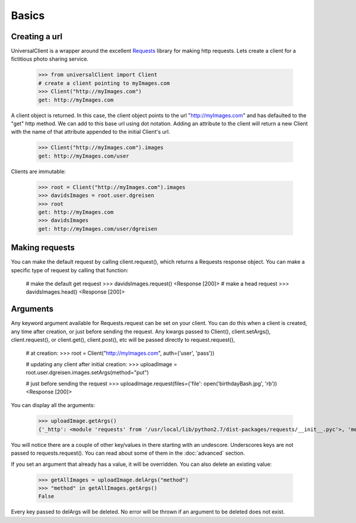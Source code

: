 Basics
======

Creating a url
--------------

UniversalClient is a wrapper around the excellent `Requests <http://docs.python-requests.org/en/latest/index.html>`_ 
library for making http requests. Lets create a client for a fictitious photo sharing service.

   >>> from universalClient import Client
   # create a client pointing to myImages.com
   >>> Client("http://myImages.com")
   get: http://myImages.com

A client object is returned. In this case, the client object points to the url "http://myImages.com" and has defaulted
to the "get" http method. We can add to this base url using dot notation. Adding an attribute to the client will
return a new Client with the name of that attribute appended to the initial Client's url.

	>>> Client("http://myImages.com").images
	get: http://myImages.com/user

Clients are immutable:

	>>> root = Client("http://myImages.com").images
	>>> davidsImages = root.user.dgreisen
	>>> root
	get: http://myImages.com
	>>> davidsImages
	get: http://myImages.com/user/dgreisen

Making requests
---------------

You can make the default request by calling client.request(), which returns a Requests response object. You can make
a specific type of request by calling that function:

	# make the default get request
	>>> davidsImages.request()	
	<Response [200]>
	# make a head request
	>>> davidsImages.head()
	<Response [200]>

Arguments
---------

Any keyword argument available for Requests.request can be set on your client. You can do this when a client is created, any time
after creation, or just before sending the request. Any kwargs passed to Client(), client.setArgs(), client.request(), or
client.get(), client.post(), etc will be passed directly to request.request(),

	# at creation:
	>>> root = Client("http://myImages.com", auth=('user', 'pass'))

	# updating any client after initial creation:
	>>> uploadImage = root.user.dgreisen.images.setArgs(method="put")

	# just before sending the request
	>>> uploadImage.request(files={'file': open('birthdayBash.jpg', 'rb'))
	<Response [200]>

You can display all the arguments:

	>>> uploadImage.getArgs()
	{'_http': <module 'requests' from '/usr/local/lib/python2.7/dist-packages/requests/__init__.pyc'>, 'method': 'put', 'auth': ('user', 'pass'), '_path': ['http://myImages.com', 'user', 'dgreisen', 'images']}

You will notice there are a couple of other key/values in there starting with an undescore. Underscores keys are not passed to
requests.request(). You can read about some of them in the :doc:`advanced` section.

If you set an argument that already has a value, it will be overridden. You can also delete an existing value:

	>>> getAllImages = uploadImage.delArgs("method")
	>>> "method" in getAllImages.getArgs()
	False

Every key passed to delArgs will be deleted. No error will be thrown if an argument to be deleted does not exist.
